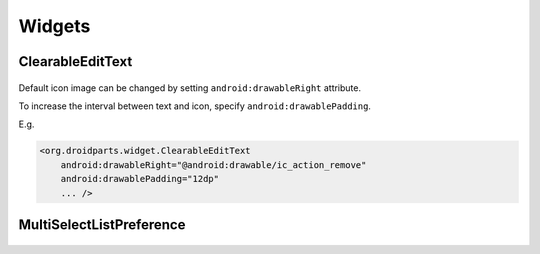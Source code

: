 =======
Widgets
=======

ClearableEditText
=================

   .. image:: _static/images/clearable_edittext.*
   
Default icon image can be changed by setting ``android:drawableRight`` attribute.

To increase the interval between text and icon, specify ``android:drawablePadding``.

E.g.

.. code-block:: xml

   <org.droidparts.widget.ClearableEditText
       android:drawableRight="@android:drawable/ic_action_remove"
       android:drawablePadding="12dp"
       ... />
       

MultiSelectListPreference
=========================

   .. image:: _static/images/multiselect_pref.*
